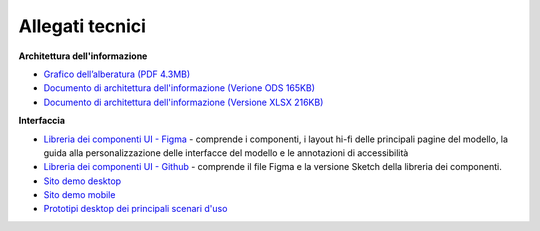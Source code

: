 Allegati tecnici
====================

**Architettura dell'informazione**

- `Grafico dell’alberatura (PDF 4.3MB) <https://designers.italia.it/files/resources/modelli/musei-civici/Alberatura-ModelloMusei-DesignersItalia.pdf>`_
- `Documento di architettura dell'informazione (Verione ODS 165KB) <https://designers.italia.it/files/resources/modelli/musei-civici/Architettura-ModelloMusei-DesignersItalia.ods>`_
- `Documento di architettura dell'informazione (Versione XLSX 216KB) <https://designers.italia.it/files/resources/modelli/musei-civici/Architettura-ModelloMusei-DesignersItalia.xlxs>`_


**Interfaccia**

- `Libreria dei componenti UI - Figma <https://www.figma.com/community/file/1362341553612665419/musei-civici-modello-sito>`_ - comprende i componenti, i layout hi-fi delle principali pagine del modello, la guida alla personalizzazione delle interfacce del modello e le annotazioni di accessibilità
- `Libreria dei componenti UI - Github <https://github.com/italia/design-musei-ui-kit>`_ - comprende il file Figma e la versione Sketch della libreria dei componenti.
- `Sito demo desktop <https://www.figma.com/proto/1hQobutdZFwlo2Y4mVt9Rl/Musei-civici---Modello-sito?type=design&node-id=1595-132414&t=SLmYVCR1RCkrVu8r-0&scaling=scale-down-width&page-id=54%3A17335&starting-point-node-id=1595%3A132414>`_
- `Sito demo mobile <https://www.figma.com/proto/1hQobutdZFwlo2Y4mVt9Rl/Musei-civici---Modello-sito?type=design&node-id=1665-151326&t=SLmYVCR1RCkrVu8r-0&scaling=scale-down&page-id=1665%3A126017&starting-point-node-id=1665%3A151326>`_
- `Prototipi desktop dei principali scenari d'uso <https://www.figma.com/proto/1hQobutdZFwlo2Y4mVt9Rl/Musei-civici---Modello-sito?type=design&node-id=2360-836197&t=SLmYVCR1RCkrVu8r-0&scaling=scale-down-width&page-id=2360%3A820332&starting-point-node-id=2360%3A820333>`_
